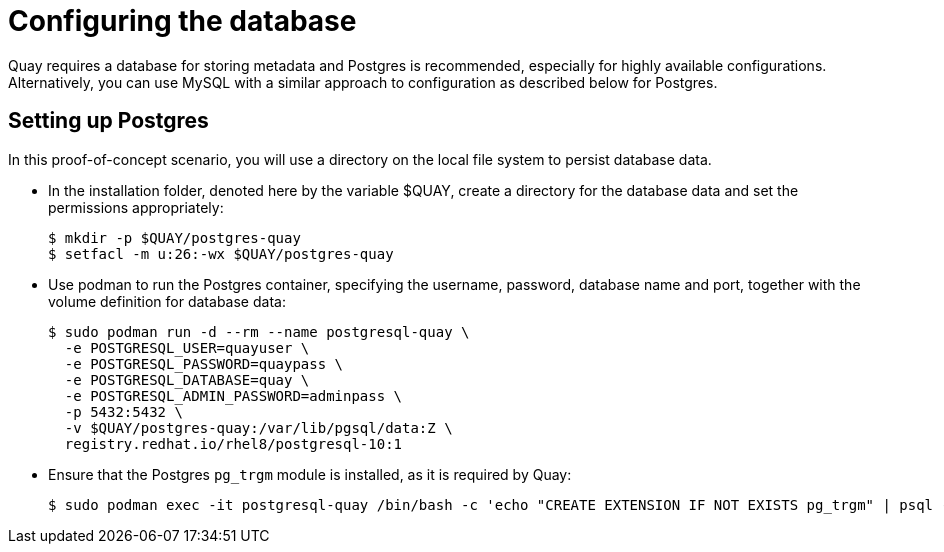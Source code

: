 = Configuring the database

Quay requires a database for storing metadata and Postgres is recommended, especially for highly available configurations. Alternatively, you can use MySQL with a similar approach to configuration as described below for Postgres.

== Setting up Postgres

In this proof-of-concept scenario, you will use a directory on the local file system to persist database data. 

* In the installation folder, denoted here by the variable $QUAY, create a directory for the database data and set the permissions appropriately: 
+
....
$ mkdir -p $QUAY/postgres-quay
$ setfacl -m u:26:-wx $QUAY/postgres-quay
....
* Use podman to run the Postgres container, specifying the username, password, database name and port, together with the volume definition for database data:
+
[subs="verbatim,attributes"]
....
$ sudo podman run -d --rm --name postgresql-quay \
  -e POSTGRESQL_USER=quayuser \
  -e POSTGRESQL_PASSWORD=quaypass \
  -e POSTGRESQL_DATABASE=quay \
  -e POSTGRESQL_ADMIN_PASSWORD=adminpass \
  -p 5432:5432 \
  -v $QUAY/postgres-quay:/var/lib/pgsql/data:Z \
  registry.redhat.io/rhel8/postgresql-10:1
....
* Ensure that the Postgres `pg_trgm` module is installed, as it is required by Quay:
+
....
$ sudo podman exec -it postgresql-quay /bin/bash -c 'echo "CREATE EXTENSION IF NOT EXISTS pg_trgm" | psql -d quay -U postgres'
....

////
== Determine the IP address of the database server 

Use the `podman inspect` command to determine the IP address for the database. You will need this information when using the configuration editor later.

....
$ sudo podman inspect -f "{{.NetworkSettings.IPAddress}}" postgresql-quay
10.88.0.18
....
////



